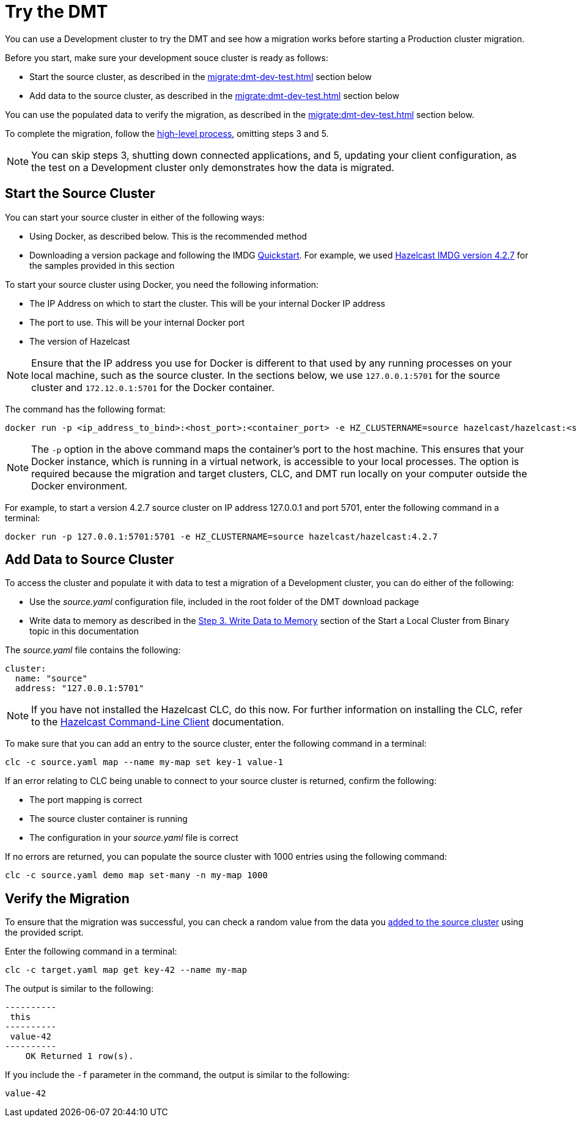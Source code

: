 = Try the DMT
:description: You can use a Development cluster to try the DMT and see how a migration works before starting a Production cluster migration.

{description}

Before you start, make sure your development souce cluster is ready as follows:

* Start the source cluster, as described in the xref:migrate:dmt-dev-test.adoc#start-the-source-cluster[] section below
* Add data to the source cluster, as described in the xref:migrate:dmt-dev-test.adoc#add-data-to-source-cluster[] section below

You can use the populated data to verify the migration, as described in the xref:migrate:dmt-dev-test.adoc#verify-the-migration[] section below.

To complete the migration, follow the xref:migrate:dmt-migration.adoc#high-level-process[high-level process], omitting steps 3 and 5. 

NOTE: You can skip steps 3, shutting down connected applications, and 5, updating your client configuration, as the test on a Development cluster only demonstrates how the data is migrated.

== Start the Source Cluster

You can start your source cluster in either of the following ways:

* Using Docker, as described below. This is the recommended method
* Downloading a version package and following the IMDG https://docs.hazelcast.com/imdg/4.2/getting-started[Quickstart]. For example, we used https://hazelcast.com/open-source-projects/downloads/archives/#hazelcast-imdg[Hazelcast IMDG version 4.2.7] for the samples provided in this section

To start your source cluster using Docker, you need the following information:

* The IP Address on which to start the cluster. This will be your internal Docker IP address
* The port to use. This will be your internal Docker port
* The version of Hazelcast

NOTE: Ensure that the IP address you use for Docker is different to that used by any running processes on your local machine, such as the source cluster. In the sections below, we use `127.0.0.1:5701` for the source cluster and `172.12.0.1:5701` for the Docker container.

The command has the following format:

[source,shell]
----
docker run -p <ip_address_to_bind>:<host_port>:<container_port> -e HZ_CLUSTERNAME=source hazelcast/hazelcast:<source_version>
----

NOTE: The `-p` option in the above command maps the container's port to the host machine. This ensures that your Docker instance, which is running in a virtual network, is accessible to your local processes. The option is required because the migration and target clusters, CLC, and DMT run locally on your computer outside the Docker environment.

For example, to start a version 4.2.7 source cluster on IP address 127.0.0.1 and port 5701, enter the following command in a terminal:

[source,shell]
----
docker run -p 127.0.0.1:5701:5701 -e HZ_CLUSTERNAME=source hazelcast/hazelcast:4.2.7
----

== Add Data to Source Cluster

To access the cluster and populate it with data to test a migration of a Development cluster, you can do either of the following: 
 
* Use the _source.yaml_ configuration file, included in the root folder of the DMT download package

* Write data to memory as described in the xref:getting-started:get-started-binary.adoc#step-3-write-data-to-memory[Step 3. Write Data to Memory] section of the Start a Local Cluster from Binary topic in this documentation

The _source.yaml_ file contains the following:

[source,yaml]
----
cluster:
  name: "source"
  address: "127.0.0.1:5701"
----

NOTE: If you have not installed the Hazelcast CLC, do this now. For further information on installing the CLC, refer to the https://docs.hazelcast.com/clc/latest/install-clc[Hazelcast Command-Line Client^] documentation.

To make sure that you can add an entry to the source cluster, enter the following command in a terminal:

[source,shell]
----
clc -c source.yaml map --name my-map set key-1 value-1
----

If an error relating to CLC being unable to connect to your source cluster is returned, confirm the following:

* The port mapping is correct
* The source cluster container is running
* The configuration in your _source.yaml_ file is correct

If no errors are returned, you can populate the source cluster with 1000 entries using the following command:

[source,shell]
----
clc -c source.yaml demo map set-many -n my-map 1000
----

== Verify the Migration

To ensure that the migration was successful, you can check a random value from the data you xref:migrate:dmt-dev-test.adoc#add-data-to-source-cluster[added to the source cluster] using the provided script.

Enter the following command in a terminal:

[source,shell]
----
clc -c target.yaml map get key-42 --name my-map
----

The output is similar to the following:

[source,shell]
----
----------
 this     
----------
 value-42 
----------
    OK Returned 1 row(s).
----

If you include the `-f` parameter in the command, the output is similar to the following:

[source,shell]
----
value-42
----